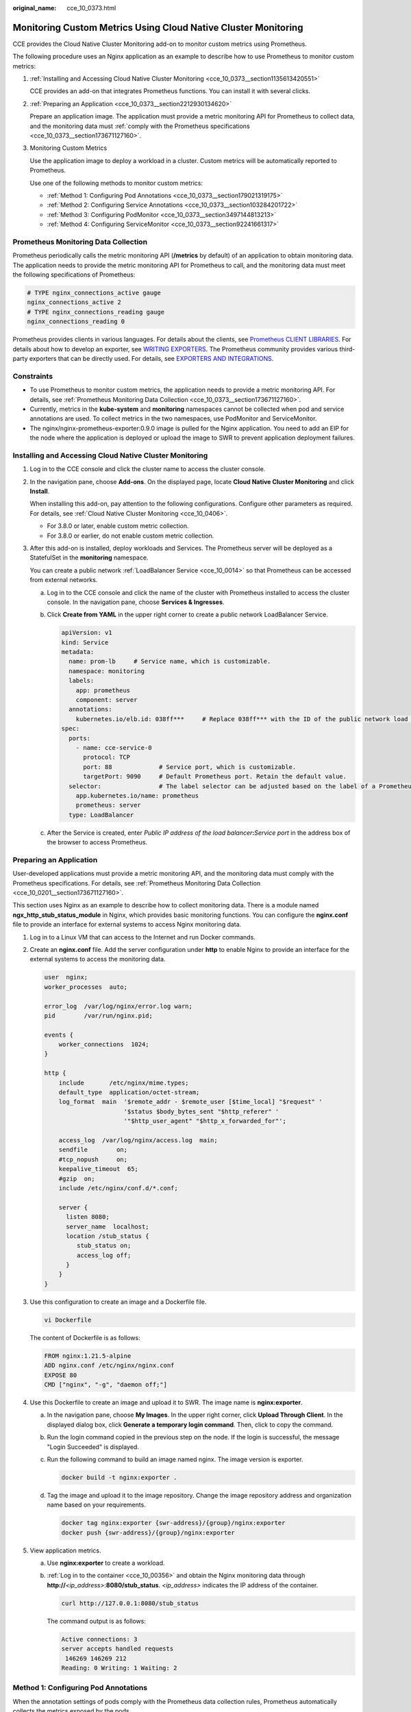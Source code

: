:original_name: cce_10_0373.html

.. _cce_10_0373:

Monitoring Custom Metrics Using Cloud Native Cluster Monitoring
===============================================================

CCE provides the Cloud Native Cluster Monitoring add-on to monitor custom metrics using Prometheus.

The following procedure uses an Nginx application as an example to describe how to use Prometheus to monitor custom metrics:

#. :ref:`Installing and Accessing Cloud Native Cluster Monitoring <cce_10_0373__section1135613420551>`

   CCE provides an add-on that integrates Prometheus functions. You can install it with several clicks.

#. :ref:`Preparing an Application <cce_10_0373__section2212930134620>`

   Prepare an application image. The application must provide a metric monitoring API for Prometheus to collect data, and the monitoring data must :ref:`comply with the Prometheus specifications <cce_10_0373__section173671127160>`.

#. Monitoring Custom Metrics

   Use the application image to deploy a workload in a cluster. Custom metrics will be automatically reported to Prometheus.

   Use one of the following methods to monitor custom metrics:

   -  :ref:`Method 1: Configuring Pod Annotations <cce_10_0373__section179021319175>`
   -  :ref:`Method 2: Configuring Service Annotations <cce_10_0373__section103284201722>`
   -  :ref:`Method 3: Configuring PodMonitor <cce_10_0373__section3497144813213>`
   -  :ref:`Method 4: Configuring ServiceMonitor <cce_10_0373__section92241661317>`

.. _cce_10_0373__section173671127160:

Prometheus Monitoring Data Collection
-------------------------------------

Prometheus periodically calls the metric monitoring API (**/metrics** by default) of an application to obtain monitoring data. The application needs to provide the metric monitoring API for Prometheus to call, and the monitoring data must meet the following specifications of Prometheus:

.. code-block::

   # TYPE nginx_connections_active gauge
   nginx_connections_active 2
   # TYPE nginx_connections_reading gauge
   nginx_connections_reading 0

Prometheus provides clients in various languages. For details about the clients, see `Prometheus CLIENT LIBRARIES <https://prometheus.io/docs/instrumenting/clientlibs/>`__. For details about how to develop an exporter, see `WRITING EXPORTERS <https://prometheus.io/docs/instrumenting/writing_exporters/>`__. The Prometheus community provides various third-party exporters that can be directly used. For details, see `EXPORTERS AND INTEGRATIONS <https://prometheus.io/docs/instrumenting/exporters/>`__.

Constraints
-----------

-  To use Prometheus to monitor custom metrics, the application needs to provide a metric monitoring API. For details, see :ref:`Prometheus Monitoring Data Collection <cce_10_0373__section173671127160>`.
-  Currently, metrics in the **kube-system** and **monitoring** namespaces cannot be collected when pod and service annotations are used. To collect metrics in the two namespaces, use PodMonitor and ServiceMonitor.
-  The nginx/nginx-prometheus-exporter:0.9.0 image is pulled for the Nginx application. You need to add an EIP for the node where the application is deployed or upload the image to SWR to prevent application deployment failures.

.. _cce_10_0373__section1135613420551:

Installing and Accessing Cloud Native Cluster Monitoring
--------------------------------------------------------

#. Log in to the CCE console and click the cluster name to access the cluster console.

#. In the navigation pane, choose **Add-ons**. On the displayed page, locate **Cloud Native Cluster Monitoring** and click **Install**.

   When installing this add-on, pay attention to the following configurations. Configure other parameters as required. For details, see :ref:`Cloud Native Cluster Monitoring <cce_10_0406>`.

   -  For 3.8.0 or later, enable custom metric collection.

   -  For 3.8.0 or earlier, do not enable custom metric collection.

#. After this add-on is installed, deploy workloads and Services. The Prometheus server will be deployed as a StatefulSet in the **monitoring** namespace.

   You can create a public network :ref:`LoadBalancer Service <cce_10_0014>` so that Prometheus can be accessed from external networks.

   a. Log in to the CCE console and click the name of the cluster with Prometheus installed to access the cluster console. In the navigation pane, choose **Services & Ingresses**.

   b. Click **Create from YAML** in the upper right corner to create a public network LoadBalancer Service.

      .. code-block::

         apiVersion: v1
         kind: Service
         metadata:
           name: prom-lb     # Service name, which is customizable.
           namespace: monitoring
           labels:
             app: prometheus
             component: server
           annotations:
             kubernetes.io/elb.id: 038ff***     # Replace 038ff*** with the ID of the public network load balancer in the VPC that the cluster belongs to.
         spec:
           ports:
             - name: cce-service-0
               protocol: TCP
               port: 88             # Service port, which is customizable.
               targetPort: 9090     # Default Prometheus port. Retain the default value.
           selector:                # The label selector can be adjusted based on the label of a Prometheus server instance.
             app.kubernetes.io/name: prometheus
             prometheus: server
           type: LoadBalancer

   c. After the Service is created, enter *Public IP address of the load balancer*\ **:**\ *Service port* in the address box of the browser to access Prometheus.

.. _cce_10_0373__section2212930134620:

Preparing an Application
------------------------

User-developed applications must provide a metric monitoring API, and the monitoring data must comply with the Prometheus specifications. For details, see :ref:`Prometheus Monitoring Data Collection <cce_10_0201__section173671127160>`.

This section uses Nginx as an example to describe how to collect monitoring data. There is a module named **ngx_http_stub_status_module** in Nginx, which provides basic monitoring functions. You can configure the **nginx.conf** file to provide an interface for external systems to access Nginx monitoring data.

#. Log in to a Linux VM that can access to the Internet and run Docker commands.

#. Create an **nginx.conf** file. Add the server configuration under **http** to enable Nginx to provide an interface for the external systems to access the monitoring data.

   .. code-block::

      user  nginx;
      worker_processes  auto;

      error_log  /var/log/nginx/error.log warn;
      pid        /var/run/nginx.pid;

      events {
          worker_connections  1024;
      }

      http {
          include       /etc/nginx/mime.types;
          default_type  application/octet-stream;
          log_format  main  '$remote_addr - $remote_user [$time_local] "$request" '
                            '$status $body_bytes_sent "$http_referer" '
                            '"$http_user_agent" "$http_x_forwarded_for"';

          access_log  /var/log/nginx/access.log  main;
          sendfile        on;
          #tcp_nopush     on;
          keepalive_timeout  65;
          #gzip  on;
          include /etc/nginx/conf.d/*.conf;

          server {
            listen 8080;
            server_name  localhost;
            location /stub_status {
               stub_status on;
               access_log off;
            }
          }
      }

#. Use this configuration to create an image and a Dockerfile file.

   .. code-block::

      vi Dockerfile

   The content of Dockerfile is as follows:

   .. code-block::

      FROM nginx:1.21.5-alpine
      ADD nginx.conf /etc/nginx/nginx.conf
      EXPOSE 80
      CMD ["nginx", "-g", "daemon off;"]

#. Use this Dockerfile to create an image and upload it to SWR. The image name is **nginx:exporter**.

   a. In the navigation pane, choose **My Images**. In the upper right corner, click **Upload Through Client**. In the displayed dialog box, click **Generate a temporary login command**. Then, click |image1| to copy the command.

   b. Run the login command copied in the previous step on the node. If the login is successful, the message "Login Succeeded" is displayed.

   c. Run the following command to build an image named nginx. The image version is exporter.

      .. code-block::

         docker build -t nginx:exporter .

   d. Tag the image and upload it to the image repository. Change the image repository address and organization name based on your requirements.

      .. code-block::

         docker tag nginx:exporter {swr-address}/{group}/nginx:exporter
         docker push {swr-address}/{group}/nginx:exporter

#. View application metrics.

   a. Use **nginx:exporter** to create a workload.

   b. :ref:`Log in to the container <cce_10_00356>` and obtain the Nginx monitoring data through **http://**\ *<ip_address>*:**8080/stub_status**. *<ip_address>* indicates the IP address of the container.

      .. code-block::

         curl http://127.0.0.1:8080/stub_status

      The command output is as follows:

      .. code-block::

         Active connections: 3
         server accepts handled requests
          146269 146269 212
         Reading: 0 Writing: 1 Waiting: 2

.. _cce_10_0373__section179021319175:

Method 1: Configuring Pod Annotations
-------------------------------------

When the annotation settings of pods comply with the Prometheus data collection rules, Prometheus automatically collects the metrics exposed by the pods.

The format of the monitoring data provided by **nginx:exporter** does not meet the requirements of Prometheus. Convert the data format to the format required by Prometheus. To convert the format of Nginx metrics, use `nginx-prometheus-exporter <https://github.com/nginxinc/nginx-prometheus-exporter>`__. Deploy **nginx:exporter** and **nginx-prometheus-exporter** in the same pod and add the following annotations during deployment. Then Prometheus can automatically collect metrics.

.. code-block::

   kind: Deployment
   apiVersion: apps/v1
   metadata:
     name: nginx-exporter
     namespace: default
   spec:
     replicas: 1
     selector:
       matchLabels:
         app: nginx-exporter
     template:
       metadata:
         labels:
           app: nginx-exporter
         annotations:
           prometheus.io/scrape: "true"
           prometheus.io/port: "9113"
           prometheus.io/path: "/metrics"
           prometheus.io/scheme: "http"
       spec:
         containers:
           - name: container-0
             image: 'nginx:exporter'      # Replace it with the address of the image you uploaded to SWR.
             resources:
               limits:
                 cpu: 250m
                 memory: 512Mi
               requests:
                 cpu: 250m
                 memory: 512Mi
           - name: container-1
             image: 'nginx/nginx-prometheus-exporter:0.9.0'
             command:
               - nginx-prometheus-exporter
             args:
               - '-nginx.scrape-uri=http://127.0.0.1:8080/stub_status'
         imagePullSecrets:
           - name: default-secret

Where,

-  **prometheus.io/scrape** indicates whether to enable Prometheus to collect pod monitoring data. The value is **true**.
-  **prometheus.io/port** indicates the port for collecting monitoring data, which varies depending on the application. In this example, the port is 9113.
-  **prometheus.io/path** indicates the URL of the API for collecting monitoring data. If this parameter is not set, the default value **/metrics** is used.
-  **prometheus.io/scheme**: protocol used for data collection. The value can be **http** or **https**.

After the application is successfully deployed, :ref:`access Prometheus <cce_10_0373__section1135613420551>` to query custom metrics by job name.

The custom metrics related to Nginx can be queried. In the following, the job name indicates that the metrics are reported based on the pod configuration.

.. code-block::

   nginx_connections_accepted{cluster="2048c170-8359-11ee-9527-0255ac1000cf", cluster_category="CCE", cluster_name="cce-test", container="container-0", instance="10.0.0.46:9113", job="monitoring/kubernetes-pods", kubernetes_namespace="default", kubernetes_pod="nginx-exporter-77bf4d4948-zsb59", namespace="default", pod="nginx-exporter-77bf4d4948-zsb59", prometheus="monitoring/server"}

.. _cce_10_0373__section103284201722:

Method 2: Configuring Service Annotations
-----------------------------------------

When the annotation settings of Services comply with the Prometheus data collection rules, Prometheus automatically collects the metrics exposed by the Services.

You can use Service annotations in the same way as pod annotations. However, their application scenarios are different. Pod annotations focus on pod resource usage metrics while Service annotations focus on metrics such as requests for a Service.

The following is an example configuration:

.. code-block::

   kind: Deployment
   apiVersion: apps/v1
   metadata:
     name: nginx-test
     namespace: default
   spec:
     replicas: 1
     selector:
       matchLabels:
         app: nginx-test
     template:
       metadata:
         labels:
           app: nginx-test
       spec:
         containers:
           - name: container-0
             image: 'nginx:exporter'      # Replace it with the address of the image you uploaded to SWR.
             resources:
               limits:
                 cpu: 250m
                 memory: 512Mi
               requests:
                 cpu: 250m
                 memory: 512Mi
           - name: container-1
             image: 'nginx/nginx-prometheus-exporter:0.9.0'
             command:
               - nginx-prometheus-exporter
             args:
               - '-nginx.scrape-uri=http://127.0.0.1:8080/stub_status'
         imagePullSecrets:
           - name: default-secret

The following is an example Service configuration:

.. code-block::

   apiVersion: v1
   kind: Service
   metadata:
     name: nginx-test
     labels:
       app: nginx-test
     namespace: default
     annotations:
       prometheus.io/scrape: "true"  # Value true indicates that service discovery is enabled.
       prometheus.io/port: "9113"  # Set it to the port on which metrics are exposed.
       prometheus.io/path: "/metrics" # Enter the URI path under which metrics are exposed. Generally, the value is /metrics.
   spec:
     selector:
       app: nginx-test
     externalTrafficPolicy: Cluster
     ports:
       - name: cce-service-0
         targetPort: 80
         nodePort: 0
         port: 8080
         protocol: TCP
       - name: cce-service-1
         protocol: TCP
         port: 9113
         targetPort: 9113
     type: NodePort

After the application is successfully deployed, :ref:`access Prometheus <cce_10_0373__section1135613420551>` to query custom metrics. In the following, the Service name indicates the metrics are reported based on the Service configuration.

.. code-block::

   nginx_connections_accepted{app="nginx-test", cluster="2048c170-8359-11ee-9527-0255ac1000cf", cluster_category="CCE", cluster_name="cce-test", instance="10.0.0.38:9113", job="nginx-test", kubernetes_namespace="default", kubernetes_service="nginx-test", namespace="default", pod="nginx-test-78cfb65889-gtv7z", prometheus="monitoring/server", service="nginx-test"}

.. _cce_10_0373__section3497144813213:

Method 3: Configuring PodMonitor
--------------------------------

Cloud Native Cluster Monitoring allows you to configure metric collection tasks based on PodMonitor and ServiceMonitor. Prometheus Operator watches PodMonitor. The reload mechanism of Prometheus is used to trigger a hot update of the Prometheus collection tasks to the Prometheus instance.

To use CRDs defined by Prometheus Operator on GitHub, visit https://github.com/prometheus-community/helm-charts/tree/main/charts/kube-prometheus-stack/charts/crds/crds.

The following is an example configuration:

.. code-block::

   apiVersion: apps/v1
   kind: Deployment
   metadata:
     name: nginx-test2
     namespace: default
   spec:
     replicas: 1
     selector:
       matchLabels:
         app: nginx-test2
     template:
       metadata:
         labels:
           app: nginx-test2
       spec:
         containers:
         - image: nginx:exporter     # Replace it with the address of the image you uploaded to SWR.
           name: container-0
           ports:
           - containerPort: 9113      # Port on which metrics are exposed.
             name: nginx-test2        # Application name used when PodMonitor is configured.
             protocol: TCP
           resources:
             limits:
               cpu: 250m
               memory: 300Mi
             requests:
               cpu: 100m
               memory: 100Mi
         - name: container-1
           image: 'nginx/nginx-prometheus-exporter:0.9.0'
           command:
             - nginx-prometheus-exporter
           args:
             - '-nginx.scrape-uri=http://127.0.0.1:8080/stub_status'
         imagePullSecrets:
           - name: default-secret

The following is an example PodMonitor configuration:

.. code-block::

   apiVersion: monitoring.coreos.com/v1
   kind: PodMonitor
   metadata:
     name: podmonitor-nginx   # PodMonitor name
     namespace: monitoring    # Namespace that PodMonitor belongs to. monitoring is recommended.
   spec:
     namespaceSelector:       # An selector matching the namespace where the workload is located
       matchNames:
       - default              # Namespace that the workload belongs to
     jobLabel: podmonitor-nginx
     podMetricsEndpoints:
     - interval: 15s
       path: /metrics            # Path under which metrics are exposed by the workload
       port: nginx-test2         # Port on which metrics are exposed by the workload
       tlsConfig:
         insecureSkipVerify: true
     selector:
       matchLabels:
         app: nginx-test2   # Label carried by the pod, which can be selected by the selector

After the application is successfully deployed, :ref:`access Prometheus <cce_10_0373__section1135613420551>` to query custom metrics. In the following, the job name indicates the metrics are reported based on the PodMonitor configuration.

.. code-block::

   nginx_connections_accepted{cluster="2048c170-8359-11ee-9527-0255ac1000cf", cluster_category="CCE", cluster_name="cce-test", container="container-0", endpoint="nginx-test2", instance="10.0.0.44:9113", job="monitoring/podmonitor-nginx", namespace="default", pod="nginx-test2-746b7f8fdd-krzfp", prometheus="monitoring/server"}

.. _cce_10_0373__section92241661317:

Method 4: Configuring ServiceMonitor
------------------------------------

Cloud Native Cluster Monitoring allows you to configure metric collection tasks based on PodMonitor and ServiceMonitor. Prometheus Operator watches ServiceMonitor. The reload mechanism of Prometheus is used to trigger a hot update of the Prometheus collection tasks to the Prometheus instance.

To use CRDs defined by Prometheus Operator on GitHub, visit https://github.com/prometheus-community/helm-charts/tree/main/charts/kube-prometheus-stack/charts/crds/crds.

The following is an example configuration:

.. code-block::

   apiVersion: apps/v1
   kind: Deployment
   metadata:
     name: nginx-test3
     namespace: default
   spec:
     replicas: 1
     selector:
       matchLabels:
         app: nginx-test3
     template:
       metadata:
         labels:
           app: nginx-test3
       spec:
         containers:
         - image: nginx:exporter        # Replace it with the address of the image you uploaded to SWR.
           name: container-0
           resources:
             limits:
               cpu: 250m
               memory: 300Mi
             requests:
               cpu: 100m
               memory: 100Mi
         - name: container-1
           image: 'nginx/nginx-prometheus-exporter:0.9.0'
           command:
             - nginx-prometheus-exporter
           args:
             - '-nginx.scrape-uri=http://127.0.0.1:8080/stub_status'
         imagePullSecrets:
           - name: default-secret

The following is an example Service configuration:

.. code-block::

   apiVersion: v1
   kind: Service
   metadata:
     name: nginx-test3
     labels:
       app: nginx-test3
     namespace: default
   spec:
     selector:
       app: nginx-test3
     externalTrafficPolicy: Cluster
     ports:
       - name: cce-service-0
         targetPort: 80
         nodePort: 0
         port: 8080
         protocol: TCP
       - name: servicemonitor-ports
         protocol: TCP
         port: 9113
         targetPort: 9113
     type: NodePort

The following is an example ServiceMonitor configuration:

.. code-block::

   apiVersion: monitoring.coreos.com/v1
   kind: ServiceMonitor
   metadata:
     name: servicemonitor-nginx
     namespace: monitoring
   spec:
     # Configure the name of the port on which metrics are exposed.
     endpoints:
     - path: /metrics
       port: servicemonitor-ports
     jobLabel: servicemonitor-nginx
     # Application scope of a collection task. If this parameter is not set, the default value default is used.
     namespaceSelector:
       matchNames:
       - default
     selector:
       matchLabels:
         app: nginx-test3

After the application is successfully deployed, :ref:`access Prometheus <cce_10_0373__section1135613420551>` to query custom metrics. In the following, the endpoint name indicates the metrics are reported based on the ServiceMonitor configuration.

.. code-block::

   nginx_connections_accepted{cluster="2048c170-8359-11ee-9527-0255ac1000cf", cluster_category="CCE", cluster_name="cce-test", endpoint="servicemonitor-ports", instance="10.0.0.47:9113", job="nginx-test3", namespace="default", pod="nginx-test3-6f8bccd9-f27hv", prometheus="monitoring/server", service="nginx-test3"}

.. |image1| image:: /_static/images/en-us_image_0000002253779505.png
